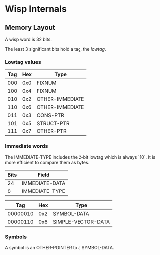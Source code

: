 * Local Variables :noexport:
  Local Variables:
  fill-column: 60
  End:

* Wisp Internals

** Memory Layout

   A wisp word is 32 bits.

   The least 3 significant bits hold a tag, the /lowtag/.

*** Lowtag values

    |-----+-----+-----------------|
    | Tag | Hex | Type            |
    |-----+-----+-----------------|
    | 000 | 0x0 | FIXNUM          |
    | 100 | 0x4 | FIXNUM          |
    | 010 | 0x2 | OTHER-IMMEDIATE |
    | 110 | 0x6 | OTHER-IMMEDIATE |
    | 011 | 0x3 | CONS-PTR        |
    | 101 | 0x5 | STRUCT-PTR      |
    | 111 | 0x7 | OTHER-PTR       |
    |-----+-----+-----------------|

*** Immediate words

    The IMMEDIATE-TYPE includes the 2-bit lowtag which is
    always `10`.  It is more efficient to compare them
    as bytes.

    |------+----------------|
    | Bits | Field          |
    |------+----------------|
    |   24 | IMMEDIATE-DATA |
    |    8 | IMMEDIATE-TYPE |
    |------+----------------|

    |----------+-----+--------------------|
    |      Tag | Hex | Type               |
    |----------+-----+--------------------|
    | 00000010 | 0x2 | SYMBOL-DATA        |
    | 00000110 | 0x6 | SIMPLE-VECTOR-DATA |
    |----------+-----+--------------------|

*** Symbols

    A symbol is an OTHER-POINTER to a SYMBOL-DATA.
